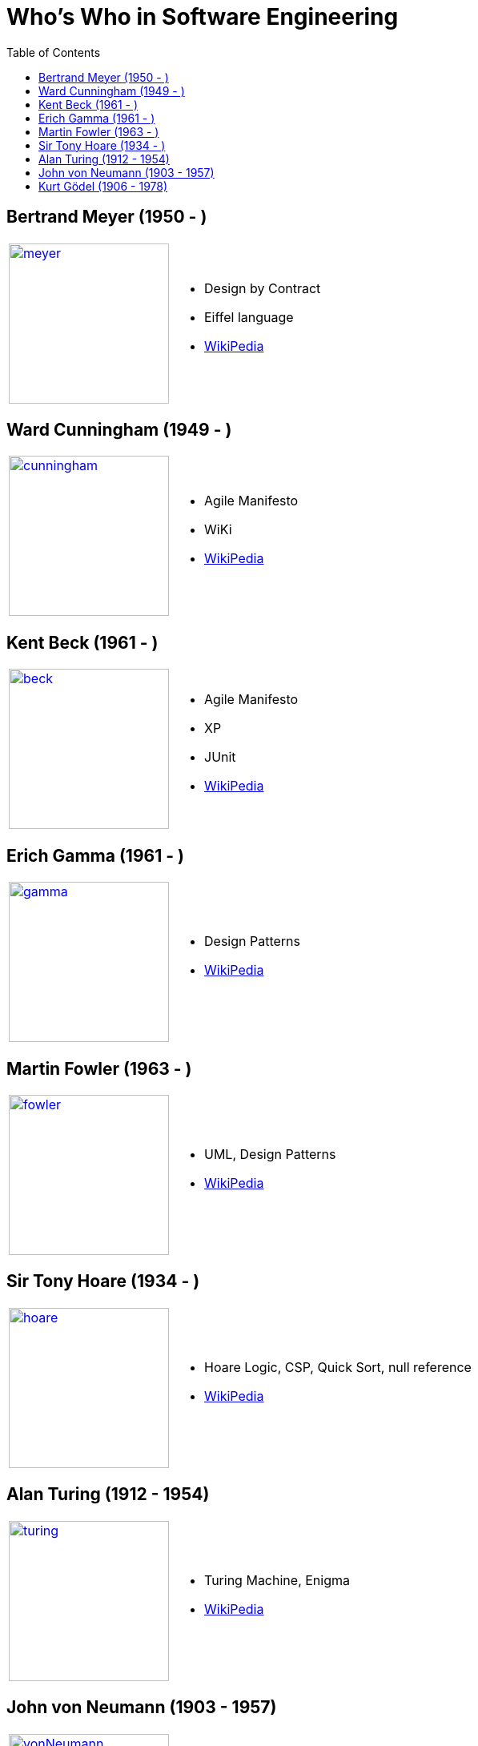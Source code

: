= Who's Who in Software Engineering
:toc:
:icons: font
:size: 200
:imagesdir: images/whoswho

//------------------------------------
== Bertrand Meyer (1950 - )
//------------------------------------
:ref: https://en.wikipedia.org/wiki/Bertrand_Meyer

[cols="1,2"]
|====
a|image:meyer.jpg[link={ref},width={size}]
a|
- Design by Contract
- Eiffel language
- link:{ref}[WikiPedia]
|====

//------------------------------------
== Ward Cunningham (1949 - )
//------------------------------------
:ref: https://en.wikipedia.org/wiki/Ward_Cunningham

[cols="1,2"]
|====
a|image:cunningham.jpg[link={ref},width={size}]
a|
- Agile Manifesto
- WiKi
- link:{ref}[WikiPedia]
|====

//------------------------------------
== Kent Beck (1961 - )
//------------------------------------
:ref: https://en.wikipedia.org/wiki/Kent_Beck

[cols="1,2"]
|====
a|image:beck.jpg[link={ref},width={size}]
a|
- Agile Manifesto
- XP
- JUnit
- link:{ref}[WikiPedia]
|====


//------------------------------------
== Erich Gamma (1961 - )
//------------------------------------
:ref: https://en.wikipedia.org/wiki/Erich_Gamma

[cols="1,2"]
|====
a|image:gamma.jpg[link={ref},width={size}]
a|
- Design Patterns
- link:{ref}[WikiPedia]
|====


//------------------------------------
== Martin Fowler (1963 - )
//------------------------------------
:ref: https://en.wikipedia.org/wiki/Martin_Fowler

[cols="1,2"]
|====
a|image:fowler.jpg[link={ref},width={size}]
a|
- UML, Design Patterns
- link:{ref}[WikiPedia]
|====

//------------------------------------
== Sir Tony Hoare (1934 - )
//------------------------------------
:ref: https://en.wikipedia.org/wiki/Tony_Hoare

[cols="1,2"]
|====
a|image:hoare.jpg[link={ref},width={size}]
a|
- Hoare Logic, CSP, Quick Sort, null reference
- link:{ref}[WikiPedia]
|====

//------------------------------------
== Alan Turing (1912 - 1954)
//------------------------------------
:ref: https://en.wikipedia.org/wiki/Alan_Turing

[cols="1,2"]
|====
a|image:turing.jpg[link={ref},width={size}]
a|
- Turing Machine, Enigma
- link:{ref}[WikiPedia]
|====

//------------------------------------
== John von Neumann (1903 - 1957)
//------------------------------------
:ref: https://en.wikipedia.org/wiki/John_von_Neumann

[cols="1,2"]
|====
a|image:vonNeumann.gif[link={ref},width={size}]
a|
- Computer architecture
- link:{ref}[WikiPedia]
|====

//------------------------------------
== Kurt Gödel (1906 - 1978)
//------------------------------------
:ref: https://en.wikipedia.org/wiki/Kurt_G%C3%B6del

[cols="1,2"]
|====
a|image:godel.jpg[link={ref},width={size}]
a|
- Gödel theorem
- link:{ref}[WikiPedia]
|====
